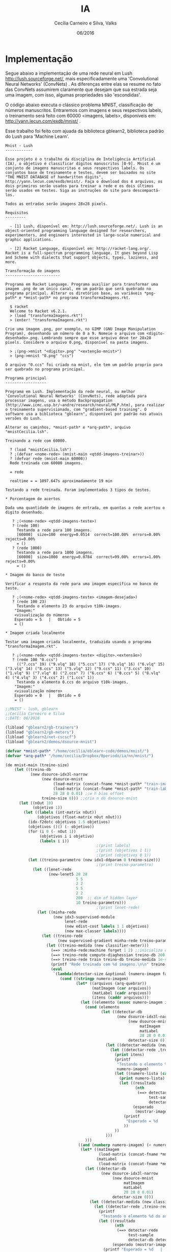 #+TITLE: IA
#+AUTHOR: Cecília Carneiro e Silva, Valks
#+DATE: 06/2016

* Implementação

  Segue abaixo a implementação de uma rede neural em Lush <http://lush.sourceforge.net/>, mais especificadamente uma 'Convolutional Neural Networks' (ConvNets) . As diferenças entre elas se resume no fato das ConvNets assumirem claramente que desejam que sua estrada seja uma imagem, com isso, algumas propriedades são 'escondidas'.

  O código abaixo executa o clássico problema MNIST, classificação de números manuscritos. Entraremos com imagens e seus respectivos labels, o treinamento será feito com 60000 <imagens, labels>, disponíveis em: <http://yann.lecun.com/exdb/mnist/> .
  
  Esse trabalho foi feito com ajuada da biblioteca gblearn2, biblioteca padrão do Lush para 'Machine Learn'.

#+BEGIN_SRC shell :tangle "README.md"
Mnist - Lush
------------

Esse projeto é o trabalho da disciplina de Inteligência Artificial (IA), o objetivo é classificar dígitos manuscritos [0-9]. Mnist é um conjunto de imagens manuscritas e seus respectivos labels. Os conjuntos base de treinamente e testes, devem ser baixados no site "THE MNIST DATABASE of handwritten digits", http://yann.lecun.com/exdb/mnist/. Faça o download dos 4 arquivos, os dois primeiros serão usados para treinar a rede e os dois últimos serão usados em testes. Siga as instruções do site para descompactá-los.
  
Todos as entradas serão imagens 28x28 pixels.

Requisitos
---------

  - [1] Lush, disponível em: http://lush.sourceforge.net/. Lush is an object-oriented programming language designed for researchers, experimenters, and engineers interested in large-scale numerical and graphic applications.
  
  - [2] Racket Language, disponível em: http://racket-lang.org/. Racket is a full-spectrum programming language. It goes beyond Lisp and Scheme with dialects that support objects, types, laziness, and more. 
  
Transformação de imagens
------------------------

Programa em Racket Language. Programa auxiliar para transformar uma imagem .png de um único canal, em um padrão que será quebrado no programa principal. Alterar os diretórios base, as variáveis *png-path* e *mnist-path* no programa transformaImagens.rkt.
  
  $ racket 
  Welcome to Racket v6.2.1.
  > (load "transformaImagens.rkt")
  > (enter! "transformaImagens.rkt")
  
Crie uma imagem .png, por exemplo, no GIMP (GNU Image Manipulation Program), desenhando um número de 0 a 9. Nomeie o arquivo com <digito-desenhado>.png. Lembrando sempre que esse arquivo deve ter 28x28 pixels. Considere o arquivo 0.png, disponível na pasta imagens.
  
  > ;(png->mnist "<digito>.png" "<extenção-mnist>")
  > (png->mnist "0.png" "ccs")
  
O arquivo "0.ccs" foi criado na mnist, ele tem um padrão proprio para ser quebrado no programa principal.
  
Programa principal
------------------
  
Programa em Lush. Implementação da rede neural, ou melhor 'Convolutional Neural Networks' (ConvNets), rede adaptada para processar imagens, usa o método Backpropagation (http://www.icmc.usp.br/~andre/research/neural/MLP.htm), para realizar o treinamento supervisionado, com "gradient-based training". O software usa a biblioteca "gblearn", disponível por padrão nas atuais versões do Lush.
    
Alterar os caminhos, *mnist-path* e *arq-path*, arquivo "mnistCecilia.lsh".
    
Treinando a rede com 60000.

  ? (load "mnistCecilia.lsh")
  ? ;(defvar <nome-rede> (mnist-main <qtdd-imagens-treinar>))
  ? (defvar rede (mnist-main 60000))
  Rede treinada com 60000 imagens.
  
  = rede
    
  realtime = = 1097.647s aproximadamente 19 min
  
Testando a rede treinada. Foram implementados 3 tipos de testes.

* Porcentagem de acertos

Dada uma quantidade de imagens de entrada, em quantas a rede acertou o digito desenhado.

   ? ;(<nome-rede> <qtdd-imagens-teste>)
   ? (rede 100)
     Testando a rede para 100 imagens.
     [60000]  size=100  energy=0.0514  correct=100.00%  errors=0.00%  rejects=0.00%
     = ()
   ? (rede 1000)
     Testando a rede para 1000 imagens.
     [60000]  size=1000  energy=0.0784  correct=99.00%  errors=1.00%  rejects=0.00%
     = ()
 
* Imagem do banco de teste

Verificar a resposta da rede para uma imagem específica no banco de teste.
   
   ? ;(<nome-rede> <qtdd-imagens-teste> <imagem-desejada>)
   ? (rede 100 23)
     Testando o elemento 23 do arquivo t10k-images.
    "Imagem:"
    <visualização do número>
    Esperado = 5   |   Obtido = 5 
    = ()

* Imagem criada localmente

Testar uma imagem criada localmente, traduzida usando o programa "transformaImagem.rkt".
    
   ? ;(<nome-rede> <qtdd-imagens-teste> <digito>.<extensão>)
   ? (rede 100 "0.ccs")
     (("7.ccs" 19) ("9.vlq" 18) ("5.ccs" 17) ("0.vlq" 16) ("6.vlq" 15) ("3.vlq" 14) ("8.ccs" 13) ("5.vlq" 12) ("9.ccs" 11) ("3.ccs" 10) ("1.vlq" 9) ("7.vlq" 8) ("2.ccs" 7) ("6.ccs" 6) ("0.ccs" 5) ("8.vlq" 4) ("4.vlq" 3) ("4.ccs" 2) ("1.ccs" 1))
     Testando o elemento 0.ccs do arquivo t10k-images.
    "Imagem:"
    <visualização número>
    Esperado = 0   |   Obtido = 0 
    = ()
#+END_SRC

#+BEGIN_SRC lisp :tangle "mnistCecilia.lsh"
  ;;MNIST - lush, gblearn
  ;;Cecília Carneiro e Silva
  ;;DATE: 06/2016
  
  (libload "gblearn2/gb-trainers")
  (libload "gblearn2/gb-meters")
  (libload "gblearn2/net-cscscf")
  (libload "gblearn2/demos/dsource-mnist")
  
  (defvar *mnist-path* "/home/cecilia/eblearn-code/demos/mnist/")
  (defvar *arq-path* "/home/cecilia/Dropbox/8periodo/ia/nn/mnist/")
  
  (de mnist-main (treino-size)
      (let ((treino-db
             (new dsource-idx3l-narrow
                  (new dsource-mnist 
                       (load-matrix (concat-fname *mnist-path* "train-images-idx3-ubyte"))
                       (load-matrix (concat-fname *mnist-path* "train-labels-idx1-ubyte"))
                       28 28 0 0.01) ;;w h bias offset
                  treino-size 0))) ;;cria n do dsource-mnist
        (let ((nOut 10)
              (objetivo 1))
          (let ((labels (int-matrix nOut))
                (objetivos (float-matrix nOut nOut)))
            (idx-f2dotc objetivos 1.5 objetivos) 
            (objetivos ()() (- objetivo))
            (for (i 0 (- nOut 1))
                 (objetivos i i objetivo)
                 (labels i i))
                                          ;(print labels)
                                          ;(print (objetivos 1 1))
                                          ;(print (objetivos 0 1))
            (let ((treino-parametro (new idx1-ddparam 0 treino-size)))
                                          ;(print treino-parametro)
              (let ((lenet-rede
                     (new-lenet5 28 28
                                 5 5
                                 2 2
                                 5 5
                                 2 2
                                 200  ;; dim of hidden layer
                                 10 treino-parametro)))
                                          ;(print lenet-rede)
                (let ((minha-rede
                       (new idx3-supervised-module
                            lenet-rede
                            (new edist-cost labels 1 1 objetivos)
                            (new max-classer labels))))
                  (let ((treino-rede
                         (new supervised-gradient minha-rede treino-parametro)))
                    (let ((treino-medida (new classifier-meter)))
                      (==> :minha-rede:machine forget 1 2) ;;inicializa os pesos da rede aleatorios
                      (==> treino-rede compute-diaghessian treino-db 200 0.02)
                      (==> treino-rede train treino-db treino-medida 1e-4 0)
                      (printf "Rede treinada com %d imagens.\n\n" treino-size)
                      (eval
                       `(lambda(detectar-size &optional (numero-imagem false))
                          (cond ((stringp numero-imagem)
                                 (let* ((arquivos (arq-quebrar))
                                        (matImagem (car arquivos))
                                        (matLabel (cadr arquivos))
                                        (itens (caddr arquivos)))
                                   (let ((elemento (assoc numero-imagem itens)))
                                     (cond (elemento
                                            (let ((detectar-db
                                                   (new dsource-idx3l-narrow
                                                        (new dsource-mnist
                                                             matImagem 
                                                             matLabel
                                                             28 28 0 0.01)
                                                        detectar-size 0)))
                                              (let ((detectar-medida (new classifier-meter)))
                                                (let ((detectar-rede ,treino-rede));;dps de treinada
                                                  (print itens)
                                                  (printf 
                                                   "Testando o elemento %s do arquivo t10k-images.\n" 
                                                   numero-imagem)
                                                  (let ((numero-lista (cadr elemento)))
                                                    (print numero-lista)
                                                    (let ((resultado
                                                           (nth 
                                                            (==> detectar-rede 
                                                                 test-sample
                                                                 detectar-db detectar-medida numero-lista) 2))
                                                          (esperado 
                                                           (mostrar-imagem numero-lista matImagem matLabel)))
                                                      (printf 
                                                       "Esperado = %d   |   Obtido = %d \n" esperado resultado)
                                                      ))
                                                  ))
                                              )))
                                     )))
                                  ((and (numberp numero-imagem) (< numero-imagem detectar-size))
                                   (let* ((matImagem
                                           (load-matrix (concat-fname *mnist-path* "t10k-images-idx3-ubyte")))
                                          (matLabel 
                                           (load-matrix (concat-fname *mnist-path* "t10k-labels-idx1-ubyte"))))
                                     (let ((detectar-db
                                            (new dsource-idx3l-narrow
                                                 (new dsource-mnist
                                                      matImagem 
                                                      matLabel
                                                      28 28 0 0.01)
                                                 detectar-size 0)))
                                       (let ((detectar-medida (new classifier-meter)))
                                         (let ((detectar-rede ,treino-rede));;dps de treinada
                                           (printf 
                                            "Testando o elemento %d do arquivo t10k-images.\n" numero-imagem)
                                           (let ((resultado
                                                  (nth 
                                                   (==> detectar-rede 
                                                        test-sample
                                                        detectar-db detectar-medida numero-imagem) 2))
                                                 (esperado (mostrar-imagem numero-imagem matImagem matLabel)))
                                             (printf "Esperado = %d   |   Obtido = %d \n" esperado resultado)
                                             ))
                                         )
                                       ))
                                   )
                                  (t (printf "Testando a rede para %d imagens.\n" detectar-size) 
                                     (let* ((matImagem
                                             (load-matrix (concat-fname *mnist-path* "t10k-images-idx3-ubyte")))
                                            (matLabel
                                             (load-matrix (concat-fname *mnist-path* "t10k-labels-idx1-ubyte"))))
                                       (let ((detectar-db
                                              (new dsource-idx3l-narrow
                                                   (new dsource-mnist
                                                      matImagem 
                                                      matLabel
                                                      28 28 0 0.01)
                                                   detectar-size 0)))
                                         (let ((detectar-medida (new classifier-meter)))
                                           (let ((detectar-rede ,treino-rede));;dps de treinada
                                             
                                             (==> detectar-rede test detectar-db detectar-medida)
                                             (==> detectar-medida display))
                                           )))
                                     ))
                          )
                       ))
                    )
                  ))
              ))
          ))
      )
              
  
  (de new-lenet5 (image-height
                  image-width
                  ki0 kj0 si0 sj0 ki1 kj1 si1 sj1
                  hid output-size net-param)
      (let ((table0 (full-table 1 20))
            (table1 (full-table 20 50))
            (table2 (full-table 50 hid)))
        (new net-cscscf
             image-height image-width
             ki0 kj0 table0 si0 sj0
             ki1 kj1 table1 si1 sj1
             ;; WARNING: those two numbers must be changed
             ;; when image-height/image-width change
             (/ (- (/ (- image-height (1- ki0)) si0) (1- ki1)) si1)
             (/ (- (/ (- image-width (1- kj0)) sj0) (1- kj1)) sj1)
             table2
             output-size
             net-param)))
  
  (de mostrar-imagem (numeroMat imagemMat labelMat)
      (print "Imagem:")
      (for (i 0 27)
           (for (j 0 27)
                (let ((intensidade (imagemMat numeroMat i j)))
                  (cond ((< intensidade 10)  (printf "%d    " intensidade))
                        ((< intensidade 100) (printf "%d   "  intensidade))
                        (t                   (printf "%d  "   intensidade))
                        )))
           (printf "\n"))
      (labelMat numeroMat)
      )
  
  (de arq-quebrar ()
      (let ((matImagem (load-matrix (concat-fname *mnist-path* "t10k-images-idx3-ubyte")))
            (matLabel  (load-matrix (concat-fname *mnist-path* "t10k-labels-idx1-ubyte"))))
        (let* ((arquivos (files *arq-path*))
               (arqValidos (glob "([0-9].vlq)|([0-9].ccs)|([0-9].usr)" arquivos)))
          (let ((quantidade (length arqValidos))
                (paraUsar '()))
            (for (k 1 quantidade)
                 (let* ((arqAtual (nth arqValidos k))
                        (fd (open-read (concat-fname *arq-path* arqAtual)))
                        (labelValor (val (car (regex-split "([0-9])" arqAtual))))
                        (labelExt (car (regex-split "([a-z])+" arqAtual))))
                   (let* ((linhas (read-lines fd))
                          (tam (length linhas)))
                     (for (i 0 27)
                          (let ((linha (nth linhas i)) )
                            (cond ((stringp linha)
                                   (let ((linhaTratada (regex-split "([0-9]+)" linha)))
                                          ;(print linhaTratada)
                                          ;(print (nth linhaTratada 1))
                                     (for (j 1 27)
                                          (matImagem k i j (val (nth linhaTratada j)))
                                          )
                                     )
                                   ))
                            )
                          )
                     (matLabel k labelValor)
                     (setq paraUsar (cons (list arqAtual k) paraUsar))
                     )
                   )
                 )
            (list matImagem matLabel paraUsar)
            )
          ))
      )
  
  (de print-mat (mat li lj lz)
      (for (z 0 lz)
           (for (i 0 li)
                (for (j 0 lj)
                     (printf "%d  " (mat z i j))
                     )
                (printf "\n")
                )
           )
      )
#+END_SRC

* LeNet-5, convolutional neural networks
  Convolutional Neural Networks are are a special kind of multi-layer neural networks. Like almost every other neural networks they are trained with a version of the back-propagation algorithm. Where they differ is in the architecture.   
  Convolutional Neural Networks are designed to recognize visual patterns directly from pixel images with minimal preprocessing.  
  They can recognize patterns with extreme variability (such as handwritten characters), and with robustness to distortions and simple geometric transformations.  
  LeNet-5 is our latest convolutional network designed for handwritten and machine-printed character recognition.  

* Backpropagation
  
  Tratamento supervisionado.

  Com o erro calculado, o algoritmo corrige os pesos em todas as camadas, partindo da saída até a entrada.

  Durante o treinamento com o algoritmo backpropagation, a rede opera em uma sequência de dois passos. Primeiro, um padrão é apresentado à camada de entrada da rede. A atividade resultante flui através da rede, camada por camada, até que a resposta seja produzida pela camada de saída. No segundo passo, a saída obtida é comparada à saída desejada para esse padrão particular. Se esta não estiver correta, o erro é calculado. O erro é propagado a partir da camada de saída até a camada de entrada, e os pesos das conexões das unidades das camadas internas vão sendo modificados conforme o erro é retropropagado.

  As redes que utilizam backpropagation trabalham com uma variação da regra delta, apropriada para redes multi-camadas: a regra delta generalizada. A regra delta padrão essencialmente implementa um gradiente descendente no quadrado da soma do erro para funções de ativação lineares. Redes sem camadas intermediárias, podem resolver problemas onde a superfície de erro tem a forma de um parabolóide com apenas um mínimo. Entretanto, a superfície do erro pode não ser tão simples, como a ilustrada na figura abaixo, e suas derivadas mais difíceis de serem calculadas. Nestes casos devem ser utilizadas redes com camadas intermediárias. Ainda assim, as redes ficam sujeitas aos problemas de procedimentos "hill-climbing", ou seja, ao problema de mínimos locais.

  Com isso o erro vai sendo progressivamente diminuído, como pode ser observado na figura abaixo.


* Gradiente descendente

  Método mais comum de minimização de erros, usado no backpropagation.

  Basic modules generally do not assume much about the kind of learning algorithm with which they will be trained. The most common form of training is gradient-based training. gradient-based training consists in finding the set of parameters that minimize a particular energy function (generally computed by averaging over a set of training examples).
